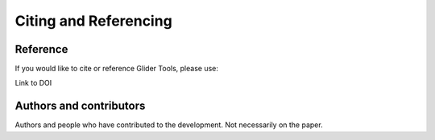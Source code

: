 Citing and Referencing
======================


Reference
---------
If you would like to cite or reference Glider Tools, please use:

Link to DOI



Authors and contributors
------------------------

Authors and people who have contributed to the development. Not necessarily on the paper. 